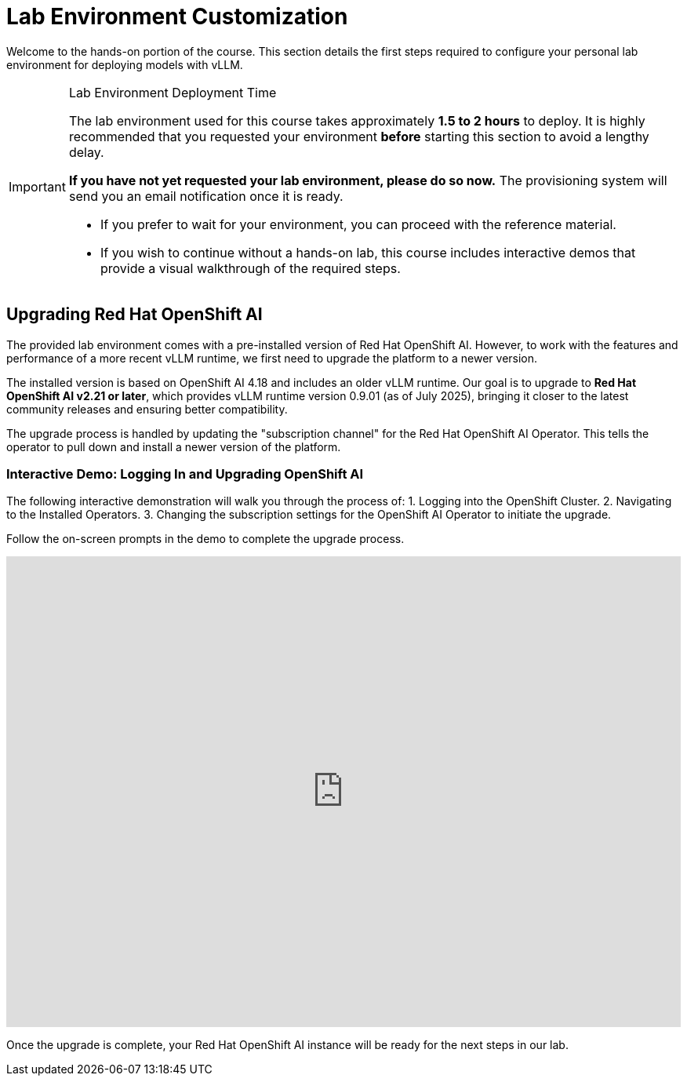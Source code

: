 = Lab Environment Customization

Welcome to the hands-on portion of the course. This section details the first steps required to configure your personal lab environment for deploying models with vLLM.

[IMPORTANT]
.Lab Environment Deployment Time
====
The lab environment used for this course takes approximately **1.5 to 2 hours** to deploy. It is highly recommended that you requested your environment *before* starting this section to avoid a lengthy delay.

*If you have not yet requested your lab environment, please do so now.* The provisioning system will send you an email notification once it is ready.

* If you prefer to wait for your environment, you can proceed with the reference material.
* If you wish to continue without a hands-on lab, this course includes interactive demos that provide a visual walkthrough of the required steps.
====


== Upgrading Red Hat OpenShift AI

The provided lab environment comes with a pre-installed version of Red Hat OpenShift AI. However, to work with the features and performance of a more recent vLLM runtime, we first need to upgrade the platform to a newer version.

The installed version is based on OpenShift AI 4.18 and includes an older vLLM runtime. Our goal is to upgrade to **Red Hat OpenShift AI v2.21 or later**, which provides vLLM runtime version 0.9.01 (as of July 2025), bringing it closer to the latest community releases and ensuring better compatibility.

The upgrade process is handled by updating the "subscription channel" for the Red Hat OpenShift AI Operator. This tells the operator to pull down and install a newer version of the platform.

=== Interactive Demo: Logging In and Upgrading OpenShift AI

The following interactive demonstration will walk you through the process of:
1.  Logging into the OpenShift Cluster.
2.  Navigating to the Installed Operators.
3.  Changing the subscription settings for the OpenShift AI Operator to initiate the upgrade.

Follow the on-screen prompts in the demo to complete the upgrade process.

++++
<iframe
  src="https://demo.arcade.software/upbkf0tsF1xerzXGmWsC?embed&embed_mobile=inline&embed_desktop=inline&show_copy_link=true"
  width="100%"
  height="600px"
  frameborder="0"
  allowfullscreen
  webkitallowfullscreen
  mozallowfullscreen
  allow="clipboard-write"
  muted>
</iframe>
++++

Once the upgrade is complete, your Red Hat OpenShift AI instance will be ready for the next steps in our lab.